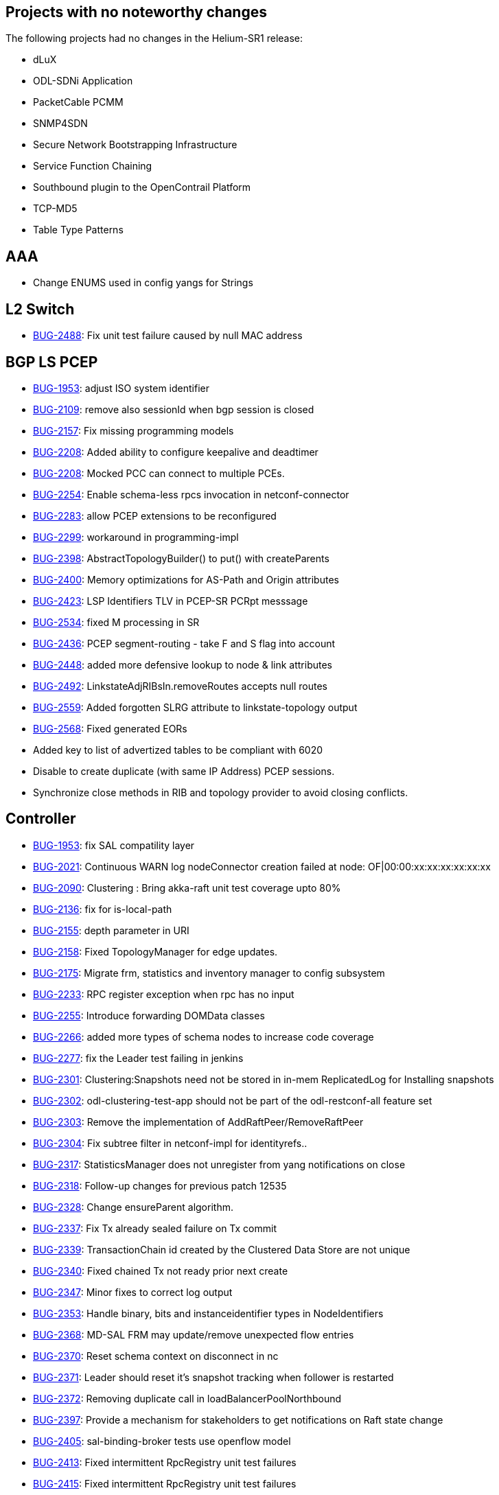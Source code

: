 [[projects-with-no-noteworthy-changes]]
== Projects with no noteworthy changes

The following projects had no changes in the Helium-SR1 release:

* dLuX
* ODL-SDNi Application
* PacketCable PCMM
* SNMP4SDN
* Secure Network Bootstrapping Infrastructure
* Service Function Chaining
* Southbound plugin to the OpenContrail Platform
* TCP-MD5
* Table Type Patterns

[[aaa]]
== AAA

* Change ENUMS used in config yangs for Strings

[[l2-switch]]
== L2 Switch

* https://bugs.opendaylight.org/show_bug.cgi?id=2488[BUG-2488]: Fix unit
test failure caused by null MAC address

[[bgp-ls-pcep]]
== BGP LS PCEP

* https://bugs.opendaylight.org/show_bug.cgi?id=1953[BUG-1953]: adjust
ISO system identifier
* https://bugs.opendaylight.org/show_bug.cgi?id=2109[BUG-2109]: remove
also sessionId when bgp session is closed
* https://bugs.opendaylight.org/show_bug.cgi?id=2157[BUG-2157]: Fix
missing programming models
* https://bugs.opendaylight.org/show_bug.cgi?id=2208[BUG-2208]: Added
ability to configure keepalive and deadtimer
* https://bugs.opendaylight.org/show_bug.cgi?id=2208[BUG-2208]: Mocked
PCC can connect to multiple PCEs.
* https://bugs.opendaylight.org/show_bug.cgi?id=2254[BUG-2254]: Enable
schema-less rpcs invocation in netconf-connector
* https://bugs.opendaylight.org/show_bug.cgi?id=2283[BUG-2283]: allow
PCEP extensions to be reconfigured
* https://bugs.opendaylight.org/show_bug.cgi?id=2299[BUG-2299]:
workaround in programming-impl
* https://bugs.opendaylight.org/show_bug.cgi?id=2398[BUG-2398]:
AbstractTopologyBuilder() to put() with createParents
* https://bugs.opendaylight.org/show_bug.cgi?id=2400[BUG-2400]: Memory
optimizations for AS-Path and Origin attributes
* https://bugs.opendaylight.org/show_bug.cgi?id=2423[BUG-2423]: LSP
Identifiers TLV in PCEP-SR PCRpt messsage
* https://bugs.opendaylight.org/show_bug.cgi?id=2534[BUG-2534]: fixed M
processing in SR
* https://bugs.opendaylight.org/show_bug.cgi?id=2436[BUG-2436]: PCEP
segment-routing - take F and S flag into account
* https://bugs.opendaylight.org/show_bug.cgi?id=2448[BUG-2448]: added
more defensive lookup to node & link attributes
* https://bugs.opendaylight.org/show_bug.cgi?id=2492[BUG-2492]:
LinkstateAdjRIBsIn.removeRoutes accepts null routes
* https://bugs.opendaylight.org/show_bug.cgi?id=2559[BUG-2559]: Added
forgotten SLRG attribute to linkstate-topology output
* https://bugs.opendaylight.org/show_bug.cgi?id=2568[BUG-2568]: Fixed
generated EORs
* Added key to list of advertized tables to be compliant with 6020
* Disable to create duplicate (with same IP Address) PCEP sessions.
* Synchronize close methods in RIB and topology provider to avoid
closing conflicts.

[[controller]]
== Controller

* https://bugs.opendaylight.org/show_bug.cgi?id=1953[BUG-1953]: fix SAL
compatility layer
* https://bugs.opendaylight.org/show_bug.cgi?id=2021[BUG-2021]:
Continuous WARN log nodeConnector creation failed at node:
OF|00:00:xx:xx:xx:xx:xx:xx
* https://bugs.opendaylight.org/show_bug.cgi?id=2090[BUG-2090]:
Clustering : Bring akka-raft unit test coverage upto 80%
* https://bugs.opendaylight.org/show_bug.cgi?id=2136[BUG-2136]: fix for
is-local-path
* https://bugs.opendaylight.org/show_bug.cgi?id=2155[BUG-2155]: depth
parameter in URI
* https://bugs.opendaylight.org/show_bug.cgi?id=2158[BUG-2158]: Fixed
TopologyManager for edge updates.
* https://bugs.opendaylight.org/show_bug.cgi?id=2175[BUG-2175]: Migrate
frm, statistics and inventory manager to config subsystem
* https://bugs.opendaylight.org/show_bug.cgi?id=2233[BUG-2233]: RPC
register exception when rpc has no input
* https://bugs.opendaylight.org/show_bug.cgi?id=2255[BUG-2255]:
Introduce forwarding DOMData classes
* https://bugs.opendaylight.org/show_bug.cgi?id=2266[BUG-2266]: added
more types of schema nodes to increase code coverage
* https://bugs.opendaylight.org/show_bug.cgi?id=2277[BUG-2277]: fix the
Leader test failing in jenkins
* https://bugs.opendaylight.org/show_bug.cgi?id=2301[BUG-2301]:
Clustering:Snapshots need not be stored in in-mem ReplicatedLog for
Installing snapshots
* https://bugs.opendaylight.org/show_bug.cgi?id=2302[BUG-2302]:
odl-clustering-test-app should not be part of the odl-restconf-all
feature set
* https://bugs.opendaylight.org/show_bug.cgi?id=2303[BUG-2303]: Remove
the implementation of AddRaftPeer/RemoveRaftPeer
* https://bugs.opendaylight.org/show_bug.cgi?id=2304[BUG-2304]: Fix
subtree filter in netconf-impl for identityrefs..
* https://bugs.opendaylight.org/show_bug.cgi?id=2317[BUG-2317]:
StatisticsManager does not unregister from yang notifications on close
* https://bugs.opendaylight.org/show_bug.cgi?id=2318[BUG-2318]:
Follow-up changes for previous patch 12535
* https://bugs.opendaylight.org/show_bug.cgi?id=2328[BUG-2328]: Change
ensureParent algorithm.
* https://bugs.opendaylight.org/show_bug.cgi?id=2337[BUG-2337]: Fix Tx
already sealed failure on Tx commit
* https://bugs.opendaylight.org/show_bug.cgi?id=2339[BUG-2339]:
TransactionChain id created by the Clustered Data Store are not unique
* https://bugs.opendaylight.org/show_bug.cgi?id=2340[BUG-2340]: Fixed
chained Tx not ready prior next create
* https://bugs.opendaylight.org/show_bug.cgi?id=2347[BUG-2347]: Minor
fixes to correct log output
* https://bugs.opendaylight.org/show_bug.cgi?id=2353[BUG-2353]: Handle
binary, bits and instanceidentifier types in NodeIdentifiers
* https://bugs.opendaylight.org/show_bug.cgi?id=2368[BUG-2368]: MD-SAL
FRM may update/remove unexpected flow entries
* https://bugs.opendaylight.org/show_bug.cgi?id=2370[BUG-2370]: Reset
schema context on disconnect in nc
* https://bugs.opendaylight.org/show_bug.cgi?id=2371[BUG-2371]: Leader
should reset it's snapshot tracking when follower is restarted
* https://bugs.opendaylight.org/show_bug.cgi?id=2372[BUG-2372]: Removing
duplicate call in loadBalancerPoolNorthbound
* https://bugs.opendaylight.org/show_bug.cgi?id=2397[BUG-2397]: Provide
a mechanism for stakeholders to get notifications on Raft state change
* https://bugs.opendaylight.org/show_bug.cgi?id=2405[BUG-2405]:
sal-binding-broker tests use openflow model
* https://bugs.opendaylight.org/show_bug.cgi?id=2413[BUG-2413]: Fixed
intermittent RpcRegistry unit test failures
* https://bugs.opendaylight.org/show_bug.cgi?id=2415[BUG-2415]: Fixed
intermittent RpcRegistry unit test failures
* https://bugs.opendaylight.org/show_bug.cgi?id=2430[BUG-2430]: Fix
improper cleanup of resources in netconf ssh handler
* https://bugs.opendaylight.org/show_bug.cgi?id=2435[BUG-2435]: Fix bug
2413 NPE for group and meters
* https://bugs.opendaylight.org/show_bug.cgi?id=2437[BUG-2437]: Enable
snapshotting based on size of data in the in-memory journal
* https://bugs.opendaylight.org/show_bug.cgi?id=2344[BUG-2344]: Add the
multi-node-test template for clustering integration tests
* https://bugs.opendaylight.org/show_bug.cgi?id=2449[BUG-2449]: Fix bug
in sal-remoterpc-connector
* https://bugs.opendaylight.org/show_bug.cgi?id=2459[BUG-2459]: Fix
netconf-monitoring not reusing JAXB context
* https://bugs.opendaylight.org/show_bug.cgi?id=2463[BUG-2463]: Changing
setting for shard-snapshot-data-threshold-percentage does not work
* https://bugs.opendaylight.org/show_bug.cgi?id=2450[BUG-2450]:
Statistics collection slow - performance
* https://bugs.opendaylight.org/show_bug.cgi?id=2464[BUG-2464]: Shard
dataSize does not seem to correspond to actual memory usage
* https://bugs.opendaylight.org/show_bug.cgi?id=2459[BUG-2459]: do not
instantiate factories in fastpath
* https://bugs.opendaylight.org/show_bug.cgi?id=2509[BUG-2509]: Removing
all journal entries from a Followers in-memory journal causes Leader to
send an InstallSnapshot
* https://bugs.opendaylight.org/show_bug.cgi?id=2510[BUG-2510]: handle
RPC route removal
* https://bugs.opendaylight.org/show_bug.cgi?id=2510[BUG-2510]: Remove
all registrations when a routed rpc is closed
* https://bugs.opendaylight.org/show_bug.cgi?id=2511[BUG-2511]: disable
external entitiy resolution with EXI
* https://bugs.opendaylight.org/show_bug.cgi?id=2511[BUG-2511]: Fix XXE
vulnerability in initial config loaders
* https://bugs.opendaylight.org/show_bug.cgi?id=2511[BUG-2511]: Fix
possible XXE vulnerability in restconf
* https://bugs.opendaylight.org/show_bug.cgi?id=2511[BUG-2511]: Fix XXE
vulnerability in Netconf
* https://bugs.opendaylight.org/show_bug.cgi?id=2517[BUG-2517]: Catch
RuntimeExceptions thrown from the DCL in DataChangeListener
* https://bugs.opendaylight.org/show_bug.cgi?id=2526[BUG-2526]: Race
condition may cause missing routes in RPC BucketStore
* https://bugs.opendaylight.org/show_bug.cgi?id=2551[BUG-2551]:
Statistics collection of random node fails when large number if switches
disconnects from controller
* https://bugs.opendaylight.org/show_bug.cgi?id=2552[BUG-2552]: Fix
statistics manager log messages
* https://bugs.opendaylight.org/show_bug.cgi?id=2570[BUG-2570]: Make
NotificationPublishService available
* Cache TransformerFactory
* Do not retain NetconfConnectModule reference
* Make NetconfMessageTransformUtil constants final
* Remove unneeded embedded dependency
* Stabilizing tests for TopologyManager

[[defense4all]]
== Defense4All

* Fixing "Vulnerabilities in defense4all":
** 1. Limit the "dump" method to a specific folder
** 2. Use spring 3.1.2

Credit for notifying of these issues goes to "David Jorm of IIX"

[[group-based-policy]]
== Group Based Policy

* https://bugs.opendaylight.org/show_bug.cgi?id=2485[BUG-2485]: Fix unit
test failure for auto-release.

[[integration]]
== Integration

* https://bugs.opendaylight.org/show_bug.cgi?id=2344[BUG-2344]: Refactor
Clustering integration tests
* Added proper OVS-dump-flows.sh.13
* Add resiliency to 3-node cluster tests
* Added the folder with scripts that show flow statistics summaries in a
mininet with OVS switches.
* Changed Dockerfile to use 0.2.1-Helium-SR1 instead of 0.2.0-Helium
* Changed the body of flows.
* Fix issues with 140_recovery_restart_follower test
* Fix Netconf test to work with latest changes on Netconf connector
* GIT Reorganization - Create VTN suites
* Removing Old Hydrogen distributions from Stable Helium
* Replaced the multi-blaster skeleton with real functionality.
multi-blaster functions are now driven from command line switches and
arguments
* Updating Flow for IPv4 prefix
* Updated multi-blaster.sh and shard_multi_test.sh to allow host and
port command line arguments
* Upgraded WCBench to v2.0

[[odl-parent]]
== ODL Parent

* https://bugs.opendaylight.org/show_bug.cgi?id=1918[BUG-1918]: Set
org.json.version to 20131018

[[lisp-flow-mapping]]
== Lisp Flow Mapping

* https://bugs.opendaylight.org/show_bug.cgi?id=2440[BUG-2440]: Fix
mappingservice.implementation unit tests
* Test updated according to yangtools string validation change

[[openflow-java]]
== OpenFlow Java

* https://bugs.opendaylight.org/show_bug.cgi?id=2483[BUG-2483]: Removed
confusing WARN log on successful RPC

[[openflow-plugin]]
== OpenFlow Plugin

* https://bugs.opendaylight.org/show_bug.cgi?id=1254[BUG-1254]: fix
concurrent add/remove session test
* https://bugs.opendaylight.org/show_bug.cgi?id=1941[BUG-1941]: Deleting
of flows very slow with large number of flows
* https://bugs.opendaylight.org/show_bug.cgi?id=2181[BUG-2181]: separate
apps
* https://bugs.opendaylight.org/show_bug.cgi?id=2242[BUG-2242]: Switches
now properly populate IP addresses
* https://bugs.opendaylight.org/show_bug.cgi?id=2282[BUG-2282]: JSON top
level element without module name
* https://bugs.opendaylight.org/show_bug.cgi?id=2329[BUG-2329]: Add
handling of anyxml nodes in XmlDocumentUtils with schema
* https://bugs.opendaylight.org/show_bug.cgi?id=2369[BUG-2369]: Fixed
NPE in update-flow RPC
* https://bugs.opendaylight.org/show_bug.cgi?id=2388[BUG-2388]: Set node
reference into OFPT_ERROR notification
* https://bugs.opendaylight.org/show_bug.cgi?id=2442[BUG-2442]: UDP
matching flow adds a match on dst port=0 (only occurs with OF10)
* https://bugs.opendaylight.org/show_bug.cgi?id=2552[BUG-2552]: Fix
statistics manager log messages

[[open-vswitch-database-ovsdb-integration]]
== Open vSwitch Database (OVSDB) Integration

* Add OVSDB Northbound v3 postman collection
* printCache: Error executing command: java.lang.NullPointerException
* Updating the control.vm.box in Vagrantfile to use the right type

[[virtual-tenant-networking]]
== Virtual Tenant Networking

* https://bugs.opendaylight.org/show_bug.cgi?id=1836[BUG-1836]: Updated
README.
* https://bugs.opendaylight.org/show_bug.cgi?id=2158[BUG-2158]: Handle
out-of-order inventory notification
* https://bugs.opendaylight.org/show_bug.cgi?id=2256[BUG-2256]: Fixed
bug Port cache cleared when network down, making coordinator unreachable
* https://bugs.opendaylight.org/show_bug.cgi?id=2357[BUG-2357]: Fix
Problems in computing the links from ODL topology
* https://bugs.opendaylight.org/show_bug.cgi?id=2387[BUG-2387]: Fixed
bug Fails to Set Actions for FlowFilter
* https://bugs.opendaylight.org/show_bug.cgi?id=2478[BUG-2478]: Search
for pkgconfig file in /lib or /lib64
* https://bugs.opendaylight.org/show_bug.cgi?id=2479[BUG-2479]: Fixed
unexpected failure of atomic operation tests
* https://bugs.opendaylight.org/show_bug.cgi?id=2481[BUG-2481]: Fixed
Memory leak issues in ODC Driver module
* https://bugs.opendaylight.org/show_bug.cgi?id=2533[BUG-2533]: Fixed
unexpected 500 error on path policy REST API.
* https://bugs.opendaylight.org/show_bug.cgi?id=2536[BUG-2536]: Fixed
bug that path policy APIs never remove flow entries.

[[yang-tools]]
== YANG Tools

* https://bugs.opendaylight.org/show_bug.cgi?id=1953[BUG-1953]: perform
proper string validation
* https://bugs.opendaylight.org/show_bug.cgi?id=2157[BUG-2157]: Race
condition when adding a RPC implementation with an output
* https://bugs.opendaylight.org/show_bug.cgi?id=2258[BUG-2258]: Fixed
Type Definition search in runtime generated codecs
* https://bugs.opendaylight.org/show_bug.cgi?id=2326[BUG-2326]:
NormalizeNode equals fails when NormalizeNodes being
* https://bugs.opendaylight.org/show_bug.cgi?id=2350[BUG-2350]: Improve
performance of data tree merges and clean ups
* https://bugs.opendaylight.org/show_bug.cgi?id=2353[BUG-2353]:
LeafSetEntryBuilder does not compare byte array values correctly
* https://bugs.opendaylight.org/show_bug.cgi?id=2354[BUG-2354]: Fixed
parsing of block comments between statement and argument
* https://bugs.opendaylight.org/show_bug.cgi?id=2386[BUG-2386]: ISIS
Yang model compilation issue
* https://bugs.opendaylight.org/show_bug.cgi?id=2470[BUG-2470]: fix
ADD/DELETE state compression
* https://bugs.opendaylight.org/show_bug.cgi?id=2498[BUG-2498]: optimize
enum's forValue() method
* Fix feature-test failing with surefire 2.18

